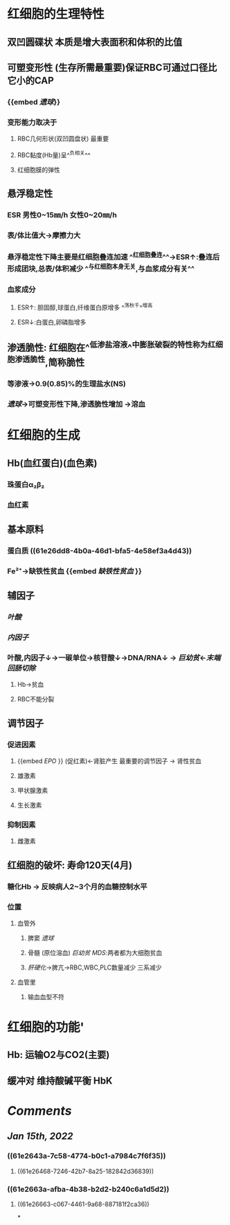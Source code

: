 * 红细胞的生理特性
** 双凹圆碟状 本质是增大表面积和体积的比值
** 可塑变形性 (生存所需最重要)保证RBC可通过口径比它小的CAP
:PROPERTIES:
:id: 61e2643a-7c58-4774-b0c1-a7984c7f6f35
:END:
*** {{embed [[遗球]]}}
*** 变形能力取决于
**** RBC几何形状(双凹圆盘状) 最重要
:PROPERTIES:
:background-color: #793e3e
:END:
**** RBC黏度(Hb量)呈^^负相关^^
:PROPERTIES:
:id: 61e2663a-afba-4b38-b2d2-b240c6a1d5d2
:END:
**** 红细胞膜的弹性
** 悬浮稳定性
*** ESR 男性0~15㎜/h 女性0~20㎜/h
*** 表/体比值大→摩擦力大
*** 悬浮稳定性下降主要是红细胞叠连加速 ^^红细胞叠连^^→ESR↑:叠连后形成团块,总表/体积减少 ^^与红细胞本身无关,与血浆成分有关^^
*** 血浆成分
**** ESR↑: 胆固醇,球蛋白,纤维蛋白原增多 ^^荡秋千^^增高
**** ESR↓:白蛋白,卵磷脂增多
** 渗透脆性: 红细胞在^^低渗盐溶液^^中膨胀破裂的特性称为红细胞渗透脆性,简称脆性
*** 等渗液→0.9(0.85)%的生理盐水(NS)
*** [[遗球]]→可塑变形性下降,渗透脆性增加 →溶血
* 红细胞的生成
** Hb(血红蛋白)(血色素)
*** 珠蛋白α₂β₂
:PROPERTIES:
:id: 61e26dd8-4b0a-46d1-bfa5-4e58ef3a4d43
:END:
*** 血红素
** 基本原料
*** 蛋白质 ((61e26dd8-4b0a-46d1-bfa5-4e58ef3a4d43))
*** Fe²⁺→缺铁性贫血 {{embed [[缺铁性贫血]] }}
** 辅因子
*** [[叶酸]]
*** [[内因子]]
*** 叶酸,内因子↓→一碳单位→核苷酸↓→DNA/RNA↓ → [[巨幼贫]]←[[末端回肠切除]]
**** Hb→贫血
**** RBC不能分裂
** 调节因子
*** 促进因素
**** {{embed [[EPO]] }} (促红素)←肾脏产生 最重要的调节因子 → 肾性贫血
**** 雄激素
**** 甲状腺激素
**** 生长激素
*** 抑制因素
**** 雌激素
** 红细胞的破坏: 寿命120天(4月)
*** 糖化Hb → 反映病人2~3个月的血糖控制水平
*** 位置
**** 血管外
***** 脾窦 [[遗球]]
***** 骨髓 (原位溶血) [[巨幼贫]] [[MDS]]:两者都为大细胞贫血
***** [[肝硬化]]→脾亢→RBC,WBC,PLC数量减少 三系减少
**** 血管里
***** 输血血型不符
* 红细胞的功能'
** Hb: 运输O2与CO2(主要)
** 缓冲对 维持酸碱平衡 HbK
* [[Comments]]
:PROPERTIES:
:collapsed: true
:END:
** [[Jan 15th, 2022]]
:PROPERTIES:
:collapsed: true
:END:
*** ((61e2643a-7c58-4774-b0c1-a7984c7f6f35))
**** ((61e26468-7246-42b7-8a25-182842d36839))
*** ((61e2663a-afba-4b38-b2d2-b240c6a1d5d2))
**** ((61e26663-c067-4461-9a68-887181f2ca36))
*